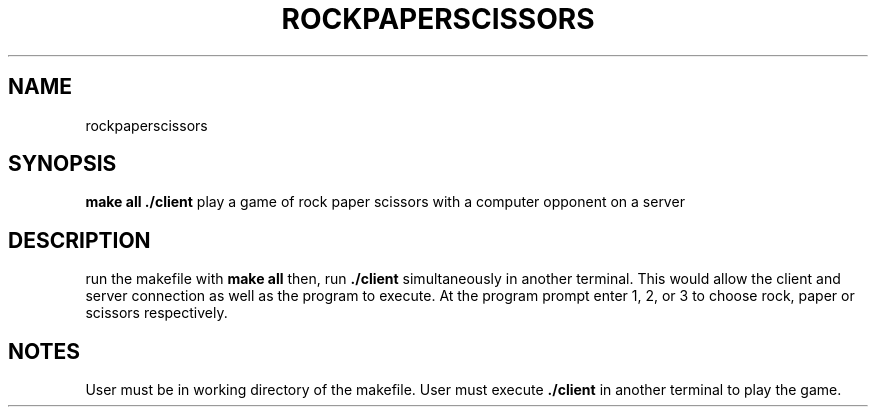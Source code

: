 .TH ROCKPAPERSCISSORS 1
.SH NAME
rockpaperscissors

.SH SYNOPSIS
.B make all
.B ./client
play a game of rock paper scissors with a computer opponent on a server

.SH DESCRIPTION
run the makefile with 
.B make all 
then, run 
.B ./client 
simultaneously in another terminal.
This would allow the client and server connection as well as the program to execute.
At the program prompt enter 1, 2, or 3 to choose rock, paper or scissors respectively.


.SH NOTES
User must be in working directory of the makefile. 
User must execute 
.B ./client 
in another terminal to play the game.